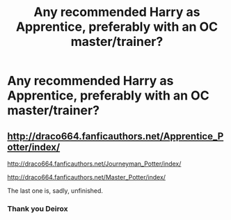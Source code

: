 #+TITLE: Any recommended Harry as Apprentice, preferably with an OC master/trainer?

* Any recommended Harry as Apprentice, preferably with an OC master/trainer?
:PROPERTIES:
:Score: 6
:DateUnix: 1408460547.0
:DateShort: 2014-Aug-19
:FlairText: Request
:END:

** [[http://draco664.fanficauthors.net/Apprentice_Potter/index/]]

[[http://draco664.fanficauthors.net/Journeyman_Potter/index/]]

[[http://draco664.fanficauthors.net/Master_Potter/index/]]

The last one is, sadly, unfinished.
:PROPERTIES:
:Author: deirox
:Score: 4
:DateUnix: 1408460966.0
:DateShort: 2014-Aug-19
:END:

*** Thank you Deirox
:PROPERTIES:
:Score: 2
:DateUnix: 1408461058.0
:DateShort: 2014-Aug-19
:END:
